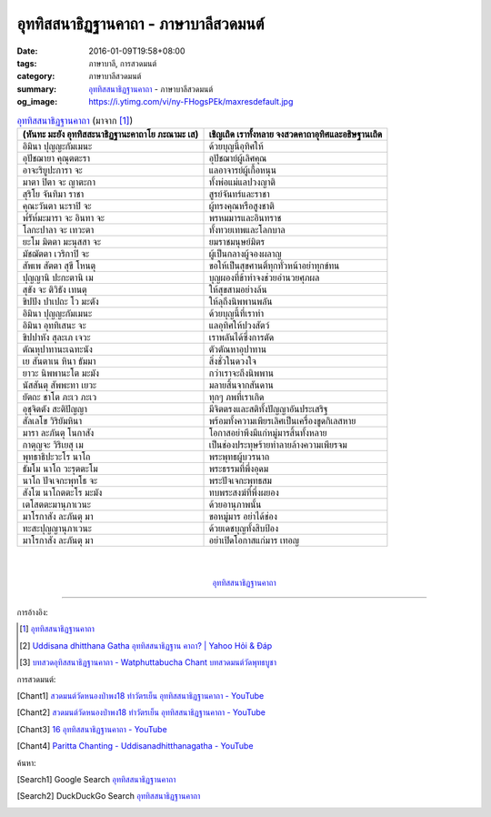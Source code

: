 อุททิสสนาธิฏฐานคาถา - ภาษาบาลีสวดมนต์
####################################

:date: 2016-01-09T19:58+08:00
:tags: ภาษาบาลี, การสวดมนต์
:category: ภาษาบาลีสวดมนต์
:summary: `อุททิสสนาธิฏฐานคาถา`_ - ภาษาบาลีสวดมนต์
:og_image: https://i.ytimg.com/vi/ny-FHogsPEk/maxresdefault.jpg


.. list-table:: `อุททิสสนาธิฏฐานคาถา`_ (มาจาก [1]_)
   :header-rows: 1
   :class: table-syntax-diff

   * - (หันทะ มะยัง อุททิสสะนาธิฏฐานะคาถาโย ภะณามะ เส)

     - เชิญเถิด เราทั้งหลาย จงสวดคาถาอุทิศและอธิษฐานเถิด

   * - อิมินา ปุญญะกัมเมนะ

     - ด้วยบุญนี้อุทิศให้

   * - อุปัชฌายา คุณุตตะรา

     - อุปัชฌาย์ผู้เลิศคุณ

   * - อาจะริยูปะการา จะ

     - แลอาจารย์ผู้เกื้อหนุน

   * - มาตา ปิตา จะ ญาตะกา

     - ทั้งพ่อแม่แลปวงญาติ

   * - สุริโย จันทิมา ราชา

     - สูรย์จันทร์และราชา

   * - คุณะวันตา นะราปิ จะ

     - ผู้ทรงคุณหรือสูงชาติ

   * - พ๎รัห๎มะมารา จะ อินทา จะ

     - พรหมมารและอินทราช

   * - โลกะปาลา จะ เทวะตา

     - ทั้งทวยเทพและโลกบาล

   * - ยะโม มิตตา มะนุสสา จะ

     - ยมราชมนุษย์มิตร

   * - มัชฌัตตา เวริกาปิ จะ

     - ผู้เป็นกลางผู้จองผลาญ

   * - สัพเพ สัตตา สุขี โหนตุ

     - ขอให้เป็นสุขศานติ์ทุกทั่วหน้าอย่าทุกข์ทน

   * - ปุญญานิ ปะกะตานิ เม

     - บุญผองที่ข้าทำจงช่วยอำนวยศุภผล

   * - สุขัง จะ ติวิธัง เทนตุ

     - ให้สุขสามอย่างล้น

   * - ขิปปัง ปาเปถะ โว มะตัง

     - ให้ลุถึงนิพพานพลัน

   * - อิมินา ปุญญะกัมเมนะ

     - ด้วยบุญนี้ที่เราทำ

   * - อิมินา อุททิเสนะ จะ

     - แลอุทิศให้ปวงสัตว์

   * - ขิปปาหัง สุละเภ เจวะ

     - เราพลันได้ซึ่งการตัด

   * - ตัณหุปาทานะเฉทะนัง

     - ตัวตัณหาอุปาทาน

   * - เย สันตาเน หินา ธัมมา

     - สิ่งชั่วในดวงใจ

   * - ยาวะ นิพพานะโต มะมัง

     - กว่าเราจะถึงนิพพาน

   * - นัสสันตุ สัพพะทา เยวะ

     - มลายสิ้นจากสันดาน

   * - ยัตถะ ชาโต ภะเว ภะเว

     - ทุกๆ ภพที่เราเกิด

   * - อุชุจิตตัง สะติปัญญา

     - มีจิตตรงและสติทั้งปัญญาอันประเสริฐ

   * - สัลเลโข วิริยัมหินา

     - พร้อมทั้งความเพียรเลิศเป็นเครื่องขูดกิเลสหาย

   * - มารา ละภันตุ โนกาสัง

     - โอกาสอย่าพึงมีแก่หมู่มารสิ้นทั้งหลาย

   * - กาตุญจะ วิริเยสุ เม

     - เป็นช่องประทุษร้ายทำลายล้างความเพียรจม

   * - พุทธาธิปะวะโร นาโถ

     - พระพุทธผู้บวรนาถ

   * - ธัมโม นาโถ วะรุตตะโม

     - พระธรรมที่พึ่งอุดม

   * - นาโถ ปัจเจกะพุทโธ จะ

     - พระปัจเจกะพุทธสม

   * - สังโฆ นาโถตตะโร มะมัง

     - ทบพระสงฆ์ที่พึ่งผยอง

   * - เตโสตตะมานุภาเวนะ

     - ด้วยอานุภาพนั้น

   * - มาโรกาสัง ละภันตุ มา

     - ขอหมู่มาร อย่าได้ช่อง

   * - ทะสะปุญญานุภาเวนะ

     - ด้วยเดชบุญทั้งสิบป้อง

   * - มาโรกาสัง ละภันตุ มา

     - อย่าเปิดโอกาสแก่มาร เทอญ

|
|

.. container:: align-center video-container

  .. raw:: html

    <iframe width="560" height="315" src="https://www.youtube.com/embed/ny-FHogsPEk?list=PLuVwelYmWVCct5qxla2yuR83ORODMZeES" frameborder="0" allowfullscreen></iframe>

.. container:: align-center video-container-description

  `อุททิสสนาธิฏฐานคาถา`_


----

การอ้างอิง:

.. [1] `อุททิสสนาธิฏฐานคาถา <http://www.aia.or.th/prayer41.htm>`__

.. [2] `Uddisana dhitthana Gatha อุททิสสนาธิฏฐาน คาถา? | Yahoo Hỏi & Đáp <https://vn.answers.yahoo.com/question/index?qid=20120115202144AAcZH4X>`_

.. [3] `บทสวดอุทิสสนาธิฏฐานคาถา - Watphuttabucha Chant บทสวดมนต์วัดพุทธบูชา <https://sites.google.com/site/bandxnswrrkh/bth-swd-xuthi-s-snathit-than-khatha>`_


การสวดมนต์:

.. [Chant1] `สวดมนต์วัดหนองป่าพง18 ทำวัตรเย็น  อุททิสสนาธิฏฐานคาถา - YouTube <https://www.youtube.com/watch?v=ny-FHogsPEk&list=PLuVwelYmWVCct5qxla2yuR83ORODMZeES&index=18>`__

.. [Chant2] `สวดมนต์วัดหนองป่าพง18 ทำวัตรเย็น อุททิสสนาธิฏฐานคาถา - YouTube <https://www.youtube.com/watch?v=Csoob3t9wPk&list=PLkXhPQ5Akl5hfOv9HoyH_m6N-RE49t-td&index=8>`__

.. [Chant3] `16 อุททิสสนาธิฏฐานคาถา - YouTube <https://www.youtube.com/watch?v=U1WqYEWwYic>`_

.. [Chant4] `Paritta Chanting - Uddisanadhitthanagatha - YouTube <https://www.youtube.com/watch?v=fO4VF--xmow>`_


ค้นหา:

.. [Search1] Google Search `อุททิสสนาธิฏฐานคาถา <https://www.google.com/search?q=%E0%B8%AD%E0%B8%B8%E0%B8%97%E0%B8%97%E0%B8%B4%E0%B8%AA%E0%B8%AA%E0%B8%99%E0%B8%B2%E0%B8%98%E0%B8%B4%E0%B8%8F%E0%B8%90%E0%B8%B2%E0%B8%99%E0%B8%84%E0%B8%B2%E0%B8%96%E0%B8%B2>`__

.. [Search2] DuckDuckGo Search `อุททิสสนาธิฏฐานคาถา <https://duckduckgo.com/?q=%E0%B8%AD%E0%B8%B8%E0%B8%97%E0%B8%97%E0%B8%B4%E0%B8%AA%E0%B8%AA%E0%B8%99%E0%B8%B2%E0%B8%98%E0%B8%B4%E0%B8%8F%E0%B8%90%E0%B8%B2%E0%B8%99%E0%B8%84%E0%B8%B2%E0%B8%96%E0%B8%B2>`__



.. _อุททิสสนาธิฏฐานคาถา: http://www.aia.or.th/prayer41.htm
